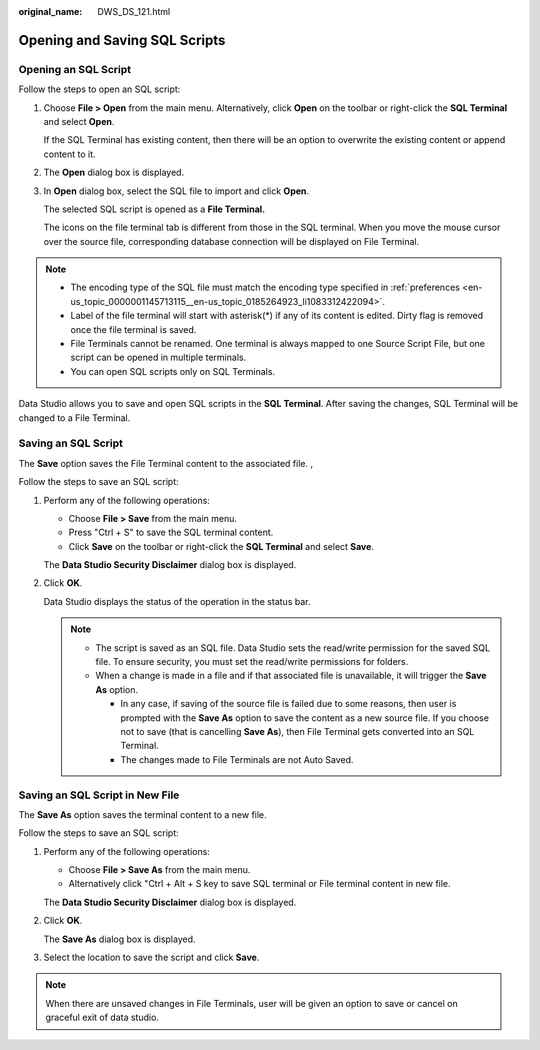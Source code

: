 :original_name: DWS_DS_121.html

.. _DWS_DS_121:

Opening and Saving SQL Scripts
==============================

Opening an SQL Script
---------------------

Follow the steps to open an SQL script:

#. Choose **File > Open** from the main menu. Alternatively, click **Open** on the toolbar or right-click the **SQL Terminal** and select **Open**.

   If the SQL Terminal has existing content, then there will be an option to overwrite the existing content or append content to it.

#. The **Open** dialog box is displayed.

#. In **Open** dialog box, select the SQL file to import and click **Open**.

   The selected SQL script is opened as a **File Terminal.**

   The icons on the file terminal tab is different from those in the SQL terminal. When you move the mouse cursor over the source file, corresponding database connection will be displayed on File Terminal.

.. note::

   -  The encoding type of the SQL file must match the encoding type specified in :ref:`preferences <en-us_topic_0000001145713115__en-us_topic_0185264923_li1083312422094>`.
   -  Label of the file terminal will start with asterisk(*) if any of its content is edited. Dirty flag is removed once the file terminal is saved.
   -  File Terminals cannot be renamed. One terminal is always mapped to one Source Script File, but one script can be opened in multiple terminals.
   -  You can open SQL scripts only on SQL Terminals.

Data Studio allows you to save and open SQL scripts in the **SQL Terminal**. After saving the changes, SQL Terminal will be changed to a File Terminal.

Saving an SQL Script
--------------------

The **Save** option saves the File Terminal content to the associated file. ,

Follow the steps to save an SQL script:

#. Perform any of the following operations:

   -  Choose **File > Save** from the main menu.
   -  Press "Ctrl + S" to save the SQL terminal content.
   -  Click **Save** on the toolbar or right-click the **SQL Terminal** and select **Save**.

   The **Data Studio Security Disclaimer** dialog box is displayed.

#. Click **OK**.

   Data Studio displays the status of the operation in the status bar.

   .. note::

      -  The script is saved as an SQL file. Data Studio sets the read/write permission for the saved SQL file. To ensure security, you must set the read/write permissions for folders.
      -  When a change is made in a file and if that associated file is unavailable, it will trigger the **Save As** option.

         -  In any case, if saving of the source file is failed due to some reasons, then user is prompted with the **Save As** option to save the content as a new source file. If you choose not to save (that is cancelling **Save As**), then File Terminal gets converted into an SQL Terminal.
         -  The changes made to File Terminals are not Auto Saved.

Saving an SQL Script in New File
--------------------------------

The **Save As** option saves the terminal content to a new file.

Follow the steps to save an SQL script:

#. Perform any of the following operations:

   -  Choose **File > Save As** from the main menu.
   -  Alternatively click "Ctrl + Alt + S key to save SQL terminal or File terminal content in new file.

   The **Data Studio Security Disclaimer** dialog box is displayed.

#. Click **OK**.

   The **Save As** dialog box is displayed.

#. Select the location to save the script and click **Save**.

.. note::

   When there are unsaved changes in File Terminals, user will be given an option to save or cancel on graceful exit of data studio.

